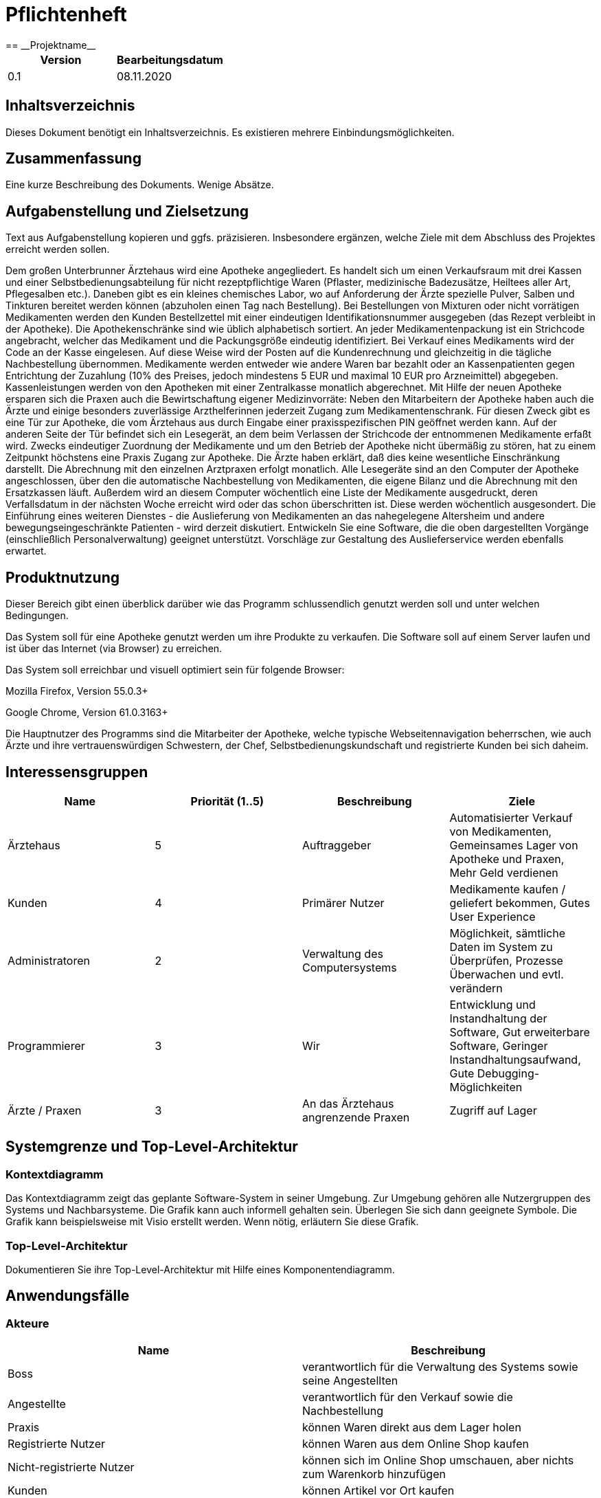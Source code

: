 = Pflichtenheft
:project_name: Projektname
== __{project_name}__

[options="header"]
|===
| Version | Bearbeitungsdatum
| 0.1     | 08.11.2020    
|===

== Inhaltsverzeichnis
Dieses Dokument benötigt ein Inhaltsverzeichnis. Es existieren mehrere Einbindungsmöglichkeiten.

== Zusammenfassung
Eine kurze Beschreibung des Dokuments. Wenige Absätze.

== Aufgabenstellung und Zielsetzung
Text aus Aufgabenstellung kopieren und ggfs. präzisieren.
Insbesondere ergänzen, welche Ziele mit dem Abschluss des Projektes erreicht werden sollen.

Dem großen Unterbrunner Ärztehaus wird eine Apotheke angegliedert. Es handelt sich um einen Verkaufsraum mit drei Kassen und einer Selbstbedienungsabteilung für nicht rezeptpflichtige Waren (Pflaster, medizinische Badezusätze, Heiltees aller Art, Pflegesalben etc.). Daneben gibt es ein kleines chemisches Labor, wo auf Anforderung der Ärzte spezielle Pulver, Salben und Tinkturen bereitet werden können (abzuholen einen Tag nach Bestellung). Bei Bestellungen von Mixturen oder nicht vorrätigen Medikamenten werden den Kunden Bestellzettel mit einer eindeutigen Identifikationsnummer ausgegeben (das Rezept verbleibt in der Apotheke). Die Apothekenschränke sind wie üblich alphabetisch sortiert. An jeder Medikamentenpackung ist ein Strichcode angebracht, welcher das Medikament und die Packungsgröße eindeutig identifiziert. Bei Verkauf eines Medikaments wird der Code an der Kasse eingelesen. Auf diese Weise wird der Posten auf die Kundenrechnung und gleichzeitig in die tägliche Nachbestellung übernommen. Medikamente werden entweder wie andere Waren bar bezahlt oder an Kassenpatienten gegen Entrichtung der Zuzahlung (10% des Preises, jedoch mindestens 5 EUR und maximal 10 EUR pro Arzneimittel) abgegeben. Kassenleistungen werden von den Apotheken mit einer Zentralkasse monatlich abgerechnet. Mit Hilfe der neuen Apotheke ersparen sich die Praxen auch die Bewirtschaftung eigener Medizinvorräte: Neben den Mitarbeitern der Apotheke haben auch die Ärzte und einige besonders zuverlässige Arzthelferinnen jederzeit Zugang zum Medikamentenschrank. Für diesen Zweck gibt es eine Tür zur Apotheke, die vom Ärztehaus aus durch Eingabe einer praxisspezifischen PIN geöffnet werden kann. Auf der anderen Seite der Tür befindet sich ein Lesegerät, an dem beim Verlassen der Strichcode der entnommenen Medikamente erfaßt wird. Zwecks eindeutiger Zuordnung der Medikamente und um den Betrieb der Apotheke nicht übermäßig zu stören, hat zu einem Zeitpunkt höchstens eine Praxis Zugang zur Apotheke. Die Ärzte haben erklärt, daß dies keine wesentliche Einschränkung darstellt. Die Abrechnung mit den einzelnen Arztpraxen erfolgt monatlich. Alle Lesegeräte sind an den Computer der Apotheke angeschlossen, über den die automatische Nachbestellung von Medikamenten, die eigene Bilanz und die Abrechnung mit den Ersatzkassen läuft. Außerdem wird an diesem Computer wöchentlich eine Liste der Medikamente ausgedruckt, deren Verfallsdatum in der nächsten Woche erreicht wird oder das schon überschritten ist. Diese werden wöchentlich ausgesondert. Die Einführung eines weiteren Dienstes - die Auslieferung von Medikamenten an das nahegelegene Altersheim und andere bewegungseingeschränkte Patienten - wird derzeit diskutiert. Entwickeln Sie eine Software, die die oben dargestellten Vorgänge (einschließlich Personalverwaltung) geeignet unterstützt. Vorschläge zur Gestaltung des Auslieferservice werden ebenfalls erwartet. 


== Produktnutzung
Dieser Bereich gibt einen überblick darüber wie das Programm schlussendlich genutzt werden soll und unter welchen Bedingungen.

Das System soll für eine Apotheke genutzt werden um ihre Produkte zu verkaufen. Die Software soll auf einem Server laufen und ist über das Internet (via Browser) zu erreichen.

Das System soll erreichbar und visuell optimiert sein für folgende Browser:

Mozilla Firefox, Version 55.0.3+

Google Chrome, Version 61.0.3163+

Die Hauptnutzer des Programms sind die Mitarbeiter der Apotheke, welche typische Webseitennavigation beherrschen, wie auch Ärzte und ihre vertrauenswürdigen Schwestern, der Chef, Selbstbedienungskundschaft und registrierte Kunden bei sich daheim.

== Interessensgruppen
[options="header"]
|===
| Name | Priorität (1..5) | Beschreibung | Ziele
| Ärztehaus | 5 | Auftraggeber | Automatisierter Verkauf von Medikamenten, Gemeinsames Lager von Apotheke und Praxen, Mehr Geld verdienen
| Kunden | 4 | Primärer Nutzer | Medikamente kaufen / geliefert bekommen, Gutes User Experience
| Administratoren | 2 | Verwaltung des Computersystems | Möglichkeit, sämtliche Daten im System zu Überprüfen, Prozesse Überwachen und evtl. verändern
| Programmierer | 3 | Wir |Entwicklung und Instandhaltung der Software, Gut erweiterbare Software, Geringer Instandhaltungsaufwand, Gute Debugging-Möglichkeiten
| Ärzte / Praxen | 3 | An das Ärztehaus angrenzende Praxen | Zugriff auf Lager
|===

== Systemgrenze und Top-Level-Architektur

=== Kontextdiagramm
Das Kontextdiagramm zeigt das geplante Software-System in seiner Umgebung. Zur Umgebung gehören alle Nutzergruppen des Systems und Nachbarsysteme. Die Grafik kann auch informell gehalten sein. Überlegen Sie sich dann geeignete Symbole. Die Grafik kann beispielsweise mit Visio erstellt werden. Wenn nötig, erläutern Sie diese Grafik.

=== Top-Level-Architektur
Dokumentieren Sie ihre Top-Level-Architektur mit Hilfe eines Komponentendiagramm.

== Anwendungsfälle

=== Akteure
[options="header"]
|===
|Name |Beschreibung
|Boss  | verantwortlich für die Verwaltung des Systems sowie seine Angestellten
|Angestellte | verantwortlich für den Verkauf sowie die Nachbestellung
|Praxis | können Waren direkt aus dem Lager holen
|Registrierte Nutzer | können Waren aus dem Online Shop kaufen
|Nicht-registrierte Nutzer | können sich im Online Shop umschauen, aber nichts zum Warenkorb hinzufügen
|Kunden | können Artikel vor Ort kaufen
|eingeschränkte Kunden | nach einmaliger Registrierung können eingeschränkte Kunden Artikel zur Lieferung bestellen
|===

=== Überblick Anwendungsfalldiagramm
Anwendungsfall-Diagramm, das alle Anwendungsfälle und alle Akteure darstellt

=== Anwendungsfallbeschreibungen

[cols="1h, 3"]
[[UC0010]]
|===
|Name                       |Login/Logout
|Beschreibung                |Nutzer kann sich einloggen um erweiterte Möglichkeiten im Onlineshop zu bekommen.
Ausloggen macht das rückgängig.
|Akteure                     |registrierte Nutzer
|Auslöser                    |
_Login_: Nutzer will erweiterte Funktionalitäten erlangen.

_Logout_: Nutzer will den Shop verlassen.
|Bedingungen            a|
_Login_: Nutzer ist noch nicht eingeloggt

_Logout_: Nutzer ist registriert
|Notwendige Schritte           a|
_Login_:

  1. Nutzer drückt auf "Einloggen"
  2. Nutzer gibt seine Daten ein
  3. Nutzer drückt auf "Log In" Knopf

_Logout_:

  1. Nutzer drückt auf "Ausloggen"
  2. Nutzer ist ausgeloggt und wieder auf der Startseite

|===

[cols="1h, 3"]
[[UC0010]]
|===
|Name                       |registrieren
|Beschreibung                |nicht-registrierter Nutzer kann sich einen Account erstellen
|Akteure                     |nicht-registrierte Nutzer
|Auslöser                    |nicht-registrierter Nutzer will sich einen Account erstellen durch Drücken von "Registrieren"
|Bedingungen            a|Akteur ist noch nicht registriert
|Notwendige Schritte           a|

  1. nicht-registrierter Nutzer drückt auf "Registrieren"
  2. Nutzer gibt seinen erwünschten Nutzernamen und Passwort ein
  3. System überprüft ob Nutzername eindeutig ist
    . wenn eindeutig: Account mit eingegebenen Daten erstellen
    . sonst: eine Fehler-Nachricht wird angezeigt

|===

[cols="1h, 3"]
[[UC0010]]
|===
|Name                       |Katalog anschauen
|Beschreibung                |Jeder Besucher des Onlineshops soll in der Lage sein den Katalog der Apotheke und damit alle angebotenen Produkte anzuschauen
|Akteure                     |jeder
|Auslöser                    |Besucher will Produkte der Apotheke sehen
|Bedingungen            a|keine
|Notwendige Schritte           a|

  Nutzer kommt auf die Webseite

|===

[cols="1h, 3"]
[[UC0010]]
|===
|Name                       |zum Warenkorb hinzufügen
|Beschreibung                |das gewünschte Produkt in gewünschter Menge zum Warenkorb hinzufügen
|Akteure                     |registrierte Nutzer, Angestellte, Praxis, eingeschränkte Kunden, Kunden
|Auslöser                    |Nutzer will ein Produkt kaufen
|Bedingungen            a|ein registrierter Nutzer sein
|Notwendige Schritte           a|

  1. Nutzer ist eingeloggt
  2. Nutzer ist auf der Startseite
  3. Nutzer wählt das gewünschte Produkt sowie die gewünschte Anzahl aus
  4. Nutzer klickt auf zum Warenkorb hinzufügen

|===

[cols="1h, 3"]
[[UC0010]]
|===
|Name                       |Warenkorb kaufen
|Beschreibung                |Nutzer kauft die ausgewählten Produkte, woraufhin der Warenkorb geleert wird
|Akteure                     |registrierte Nutzer, Angestellte, Praxis, eingeschränkte Kunden, Kunden
|Auslöser                    |Nutzer will Kaufvorgang abschließen
|Bedingungen            a|ein registrierter Nutzer muss mindestens ein Produkt im Warenkorb haben
|Notwendige Schritte           a|

  1. Nutzer fügt beliebig viele Elemente (mindestens 1) zum Warenkorb hinzu
  2. Nutzer drückt auf "Kaufen"

|===

[cols="1h, 3"]
[[UC0010]]
|===
|Name                       |Kundenliste anschauen/bearbeiten
|Beschreibung                |der Boss sowie die Angestellten können die Kundenliste einsehen und Kunden mit bestimmten Eigenschaften austatten
|Akteure                     |Boss, Angestellte
|Auslöser                    |Kunden sollen mit neuen Attributen ausgestattet werden
|Bedingungen                a|Benutzer ist eingeloggt und hat Rolle "Boss" oder "Angestellter"
|Notwendige Schritte           a|

  1. Boss/Angestellte suchen bestimmte Kunden-Accounts
  2. Bestimmten Account neue Attribute hinzufügen

|===

[cols="1h, 3"]
[[UC0010]]
|===
|Name                       |Angestellte verwalten
|Beschreibung                |der Boss kann neue Angestellte hinzufügen, Angestellte feuern und Gehalt anpassen
|Akteure                     |Boss
|Auslöser                    |
_einstellen_: Boss will neue Angestellte einstellen

_feuern_: Boss will einen Angestellten feuern

_Gehalt anpassen_: ein Angestellter kriegt eine Gehaltsanpassung
|Bedingungen            a|Benutzer ist eingeloggt und hat Rolle "Boss"
|Notwendige Schritte           a|
_einstellen_:  

  1. Boss drückt auf "Angestellten hinzufügen"
  2. Boss füllt die Daten des Angestellten aus
  3. Boss drückt auf "Hinzufügen"

_feuern_: Boss will einen Angestellten feuern

  1. Boss drückt auf "Angestellten entlassen"
  2. Boss wählt den Angestellten aus der entlassen wird
  3. Boss drückt auf "entlassen"

_Gehalt anpassen_:

  1. Boss wählt den gewünschten Angestellten aus
  2. Boss füllt die Daten des Angestellten aus
  3. Boss drückt auf "aktualisieren"
|===

[cols="1h, 3"]
[[UC0010]]
|===
|Name                       |Account erstellen
|Beschreibung                |der Boss sowie die Angestellten können neue Accounts erstellen
|Akteure                     |Boss, Angestellte
|Auslöser                    |Kunden wollen einen Account bei der Apotheke haben, z.B. um als eingeschränkter Kunden registriert werden zu können
|Bedingungen                a|Kunde darf noch kein Account haben, Benutzer ist eingeloggt und hat Rolle "Boss" oder "Angestellter"
|Notwendige Schritte           a|

  1. Boss/Angestellte klicken auf "registrieren"
  2. Daten sowie Extra-Attribute des Kunden eingeben
  3. Vorgang abschließen durch "registrieren"

|===

[cols="1h, 3"]
[[UC0010]]
|===
|Name                       |Vorrat anschauen
|Beschreibung                |der Boss kann den Bestand der Apotheke einsehen
|Akteure                     |Boss
|Auslöser                    |der Boss will einen Überblick über die Vorräte des Shops haben
|Bedingungen                a|Benutzer ist eingeloggt und hat Rolle "Boss"
|Notwendige Schritte           a|Boss klickt auf "Vorrat"
|===

[cols="1h, 3"]
[[UC0010]]
|===
|Name                       |Produkt nachbestellen
|Beschreibung                |der Boss kann nach seinem Belieben Produkte der Apotheke nachbestellen
|Akteure                     |Boss
|Auslöser                    |der Boss will ein bestimmtes Produkt öfter im Inventar haben
|Bedingungen                a|Benutzer ist eingeloggt und hat Rolle "Boss"
|Notwendige Schritte           a|

  1. Boss schaut den Vorrat an
  2. Boss klickt wählt ein bestimmtes Produkt aus
  3. er wählt die Menge aus
  4. abschließen durch Klicken auf "Produkt bestellen"

|===

[cols="1h, 3"]
[[UC0010]]
|===
|Name                       |Bestellungen anschauen
|Beschreibung                |der Boss kann alle abgeschlossenen Bestellungen einsehen
|Akteure                     |Boss
|Auslöser                    |der Boss will die Bestellungen überprüfen
|Bedingungen                a|Benutzer ist eingeloggt und hat Rolle "Boss"
|Notwendige Schritte           a|Boss klickt auf "Bestellungen"
|===


== Funktionale Anforderungen

=== Muss-Kriterien
- Verwaltung aller in der Apotheke befindlichen Medikamente
- Automatisches tägliches nachbestellen, wenn ein Vorrat aufgebraucht ist
- Kassenverwaltung (Einnahmen, Ausgaben, Gehälter)
- Es hat jeweils eine Praxis Zugang zu den Medikamenten
- Monatliche Abrechnung mit Arztpraxen
- Verfallsdatum berücksichtigen und Mitarbeiter benachrichtigen
- Auslieferservice für Orte der gleichen Postleitzahl

=== Kann-Kriterien
- Kalendermanagement für Arbeitszeiten und Urlaubstage der Mitarbeiter
- Hinzufügen und entfernen von Mitarbeitern
- Intelligentes Nachbestellen bzw. reservieren von Medikamenten

== Nicht-Funktionale Anforderungen

=== Qualitätsziele

Dokumentieren Sie in einer Tabelle die Qualitätsziele, welche das System erreichen soll, sowie deren Priorität.

=== Konkrete Nicht-Funktionale Anforderungen

Beschreiben Sie Nicht-Funktionale Anforderungen, welche dazu dienen, die zuvor definierten Qualitätsziele zu erreichen.
Achten Sie darauf, dass deren Erfüllung (mindestens theoretisch) messbar sein muss.

== GUI Prototyp

In diesem Kapitel soll ein Entwurf der Navigationsmöglichkeiten und Dialoge des Systems erstellt werden.
Idealerweise entsteht auch ein grafischer Prototyp, welcher dem Kunden zeigt, wie sein System visuell umgesetzt werden soll.
Konkrete Absprachen - beispielsweise ob der grafische Prototyp oder die Dialoglandkarte höhere Priorität hat - sind mit dem Kunden zu treffen.

=== Überblick: Dialoglandkarte
Erstellen Sie ein Übersichtsdiagramm, das das Zusammenspiel Ihrer Masken zur Laufzeit darstellt. Also mit welchen Aktionen zwischen den Masken navigiert wird.
//Die nachfolgende Abbildung zeigt eine an die Pinnwand gezeichnete Dialoglandkarte. Ihre Karte sollte zusätzlich die Buttons/Funktionen darstellen, mit deren Hilfe Sie zwischen den Masken navigieren.

=== Dialogbeschreibung
Für jeden Dialog:

1. Kurze textuelle Dialogbeschreibung eingefügt: Was soll der jeweilige Dialog? Was kann man damit tun? Überblick?
2. Maskenentwürfe (Screenshot, Mockup)
3. Maskenelemente (Ein/Ausgabefelder, Aktionen wie Buttons, Listen, …)
4. Evtl. Maskendetails, spezielle Widgets

== Datenmodell

=== Überblick: Klassendiagramm
UML-Analyseklassendiagramm

=== Klassen und Enumerationen
Dieser Abschnitt stellt eine Vereinigung von Glossar und der Beschreibung von Klassen/Enumerationen dar. Jede Klasse und Enumeration wird in Form eines Glossars textuell beschrieben. Zusätzlich werden eventuellen Konsistenz- und Formatierungsregeln aufgeführt.

// See http://asciidoctor.org/docs/user-manual/#tables
[options="header"]
|===
|Klasse/Enumeration |Beschreibung |
|…                  |…            |
|===

== Akzeptanztestfälle
Mithilfe von Akzeptanztests wird geprüft, ob die Software die funktionalen Erwartungen und Anforderungen im Gebrauch erfüllt. Diese sollen und können aus den Anwendungsfallbeschreibungen und den UML-Sequenzdiagrammen abgeleitet werden. D.h., pro (komplexen) Anwendungsfall gibt es typischerweise mindestens ein Sequenzdiagramm (welches ein Szenarium beschreibt). Für jedes Szenarium sollte es einen Akzeptanztestfall geben. Listen Sie alle Akzeptanztestfälle in tabellarischer Form auf.
Jeder Testfall soll mit einer ID versehen werde, um später zwischen den Dokumenten (z.B. im Test-Plan) referenzieren zu können.

== Glossar
Sämtliche Begriffe, die innerhalb des Projektes verwendet werden und deren gemeinsames Verständnis aller beteiligten Stakeholder essentiell ist, sollten hier aufgeführt werden.
Insbesondere Begriffe der zu implementierenden Domäne wurden bereits beschrieben, jedoch gibt es meist mehr Begriffe, die einer Beschreibung bedürfen. +
Beispiel: Was bedeutet "Kunde"? Ein Nutzer des Systems? Der Kunde des Projektes (Auftraggeber)?

== Offene Punkte
Offene Punkte werden entweder direkt in der Spezifikation notiert. Wenn das Pflichtenheft zum finalen Review vorgelegt wird, sollte es keine offenen Punkte mehr geben.
